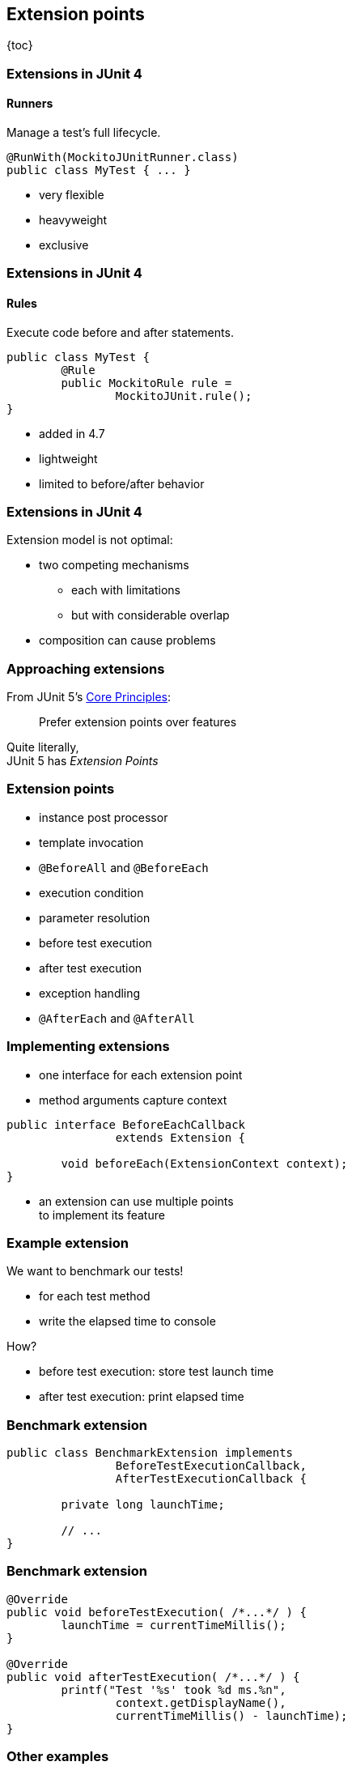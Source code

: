 == Extension points

{toc}

=== Extensions in JUnit 4
==== Runners

Manage a test's full lifecycle.

```java
@RunWith(MockitoJUnitRunner.class)
public class MyTest { ... }
```

* very flexible
* heavyweight
* exclusive

=== Extensions in JUnit 4
==== Rules

Execute code before and after statements.

```java
public class MyTest {
	@Rule
	public MockitoRule rule =
		MockitoJUnit.rule();
}
```

* added in 4.7
* lightweight
* limited to before/after behavior

=== Extensions in JUnit 4

Extension model is not optimal:

* two competing mechanisms
** each with limitations
** but with considerable overlap
* composition can cause problems

=== Approaching extensions

From JUnit 5's
https://github.com/junit-team/junit5/wiki/Core-Principles[Core Principles]:

> Prefer extension points over features

Quite literally, +
JUnit 5 has _Extension Points_

=== Extension points

* instance post processor
* template invocation
* `@BeforeAll` and `@BeforeEach`
* execution condition
* parameter resolution
* before test execution
* after test execution
* exception handling
* `@AfterEach` and `@AfterAll`

=== Implementing extensions

* one interface for each extension point
* method arguments capture context

```java
public interface BeforeEachCallback
		extends Extension {

	void beforeEach(ExtensionContext context);
}
```

* an extension can use multiple points +
to implement its feature

=== Example extension

We want to benchmark our tests!

* for each test method
* write the elapsed time to console

How?

* before test execution: store test launch time
* after test execution: print elapsed time

=== Benchmark extension

```java
public class BenchmarkExtension implements
		BeforeTestExecutionCallback,
		AfterTestExecutionCallback {

	private long launchTime;

	// ...
}
```

=== Benchmark extension

```java
@Override
public void beforeTestExecution( /*...*/ ) {
	launchTime = currentTimeMillis();
}

@Override
public void afterTestExecution( /*...*/ ) {
	printf("Test '%s' took %d ms.%n",
		context.getDisplayName(),
		currentTimeMillis() - launchTime);
}
```

=== Other examples

Remember This?

```java
@Test
@DisabledOnFriday
void failingTest() {
	assertTrue(false);
}
```

Let's see how it works!

=== Disabled extension

```java
public class DisabledOnFridayCondition
		implements ExecutionCondition {

	@Override
	public ConditionEvaluationResult evaluate( /*...*/ ) {
		if (isFriday())
			return disabled("Weekend!");
		else
			return enabled("Fix it!");
	}

}
```

=== Other examples

What about parameter injection?

```java
@Test
void someTest(MyServer server) {
	// do something with `server`
}
```

=== Parameter injection

```java
public class MyServerParameterResolver
		implements ParameterResolver {

	@Override
	public boolean supportsParameter(
			ParameterContext pCtx, /*...*/) {
		return MyServer.class
			== pCtx.getParameter().getType();
	}

	@Override
	public Object resolveParameter(
			ParameterContext pCtx, /*...*/) {
		return new MyServer();
	}

}
```

=== Extension points
==== Summary

* Jupiter provides many extension points
* each extension point is an interface
* extensions implement various interfaces
* implementations are called when +
test execution reaches corresponding point
